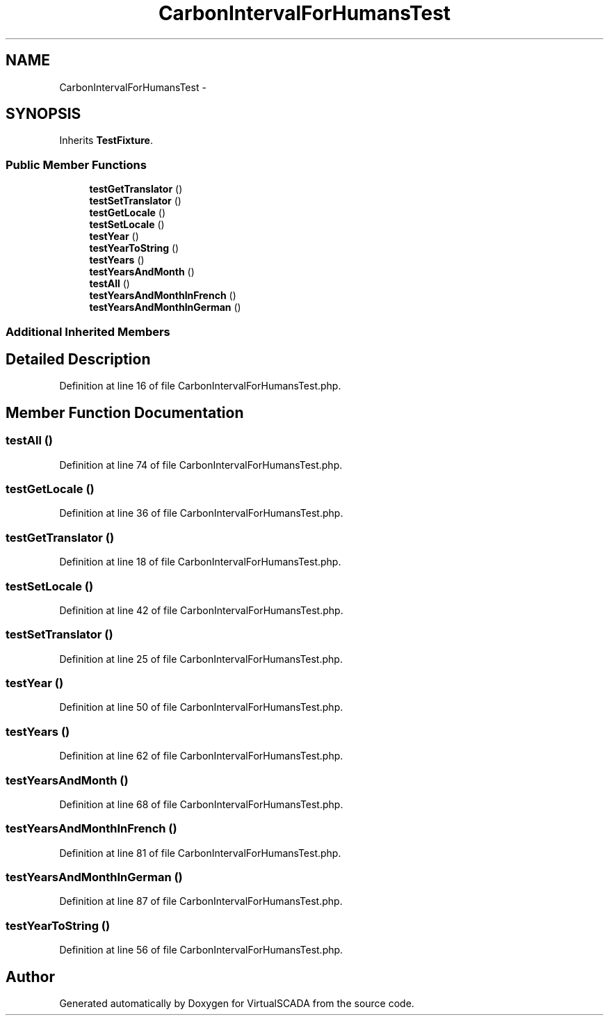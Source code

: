 .TH "CarbonIntervalForHumansTest" 3 "Tue Apr 14 2015" "Version 1.0" "VirtualSCADA" \" -*- nroff -*-
.ad l
.nh
.SH NAME
CarbonIntervalForHumansTest \- 
.SH SYNOPSIS
.br
.PP
.PP
Inherits \fBTestFixture\fP\&.
.SS "Public Member Functions"

.in +1c
.ti -1c
.RI "\fBtestGetTranslator\fP ()"
.br
.ti -1c
.RI "\fBtestSetTranslator\fP ()"
.br
.ti -1c
.RI "\fBtestGetLocale\fP ()"
.br
.ti -1c
.RI "\fBtestSetLocale\fP ()"
.br
.ti -1c
.RI "\fBtestYear\fP ()"
.br
.ti -1c
.RI "\fBtestYearToString\fP ()"
.br
.ti -1c
.RI "\fBtestYears\fP ()"
.br
.ti -1c
.RI "\fBtestYearsAndMonth\fP ()"
.br
.ti -1c
.RI "\fBtestAll\fP ()"
.br
.ti -1c
.RI "\fBtestYearsAndMonthInFrench\fP ()"
.br
.ti -1c
.RI "\fBtestYearsAndMonthInGerman\fP ()"
.br
.in -1c
.SS "Additional Inherited Members"
.SH "Detailed Description"
.PP 
Definition at line 16 of file CarbonIntervalForHumansTest\&.php\&.
.SH "Member Function Documentation"
.PP 
.SS "testAll ()"

.PP
Definition at line 74 of file CarbonIntervalForHumansTest\&.php\&.
.SS "testGetLocale ()"

.PP
Definition at line 36 of file CarbonIntervalForHumansTest\&.php\&.
.SS "testGetTranslator ()"

.PP
Definition at line 18 of file CarbonIntervalForHumansTest\&.php\&.
.SS "testSetLocale ()"

.PP
Definition at line 42 of file CarbonIntervalForHumansTest\&.php\&.
.SS "testSetTranslator ()"

.PP
Definition at line 25 of file CarbonIntervalForHumansTest\&.php\&.
.SS "testYear ()"

.PP
Definition at line 50 of file CarbonIntervalForHumansTest\&.php\&.
.SS "testYears ()"

.PP
Definition at line 62 of file CarbonIntervalForHumansTest\&.php\&.
.SS "testYearsAndMonth ()"

.PP
Definition at line 68 of file CarbonIntervalForHumansTest\&.php\&.
.SS "testYearsAndMonthInFrench ()"

.PP
Definition at line 81 of file CarbonIntervalForHumansTest\&.php\&.
.SS "testYearsAndMonthInGerman ()"

.PP
Definition at line 87 of file CarbonIntervalForHumansTest\&.php\&.
.SS "testYearToString ()"

.PP
Definition at line 56 of file CarbonIntervalForHumansTest\&.php\&.

.SH "Author"
.PP 
Generated automatically by Doxygen for VirtualSCADA from the source code\&.
